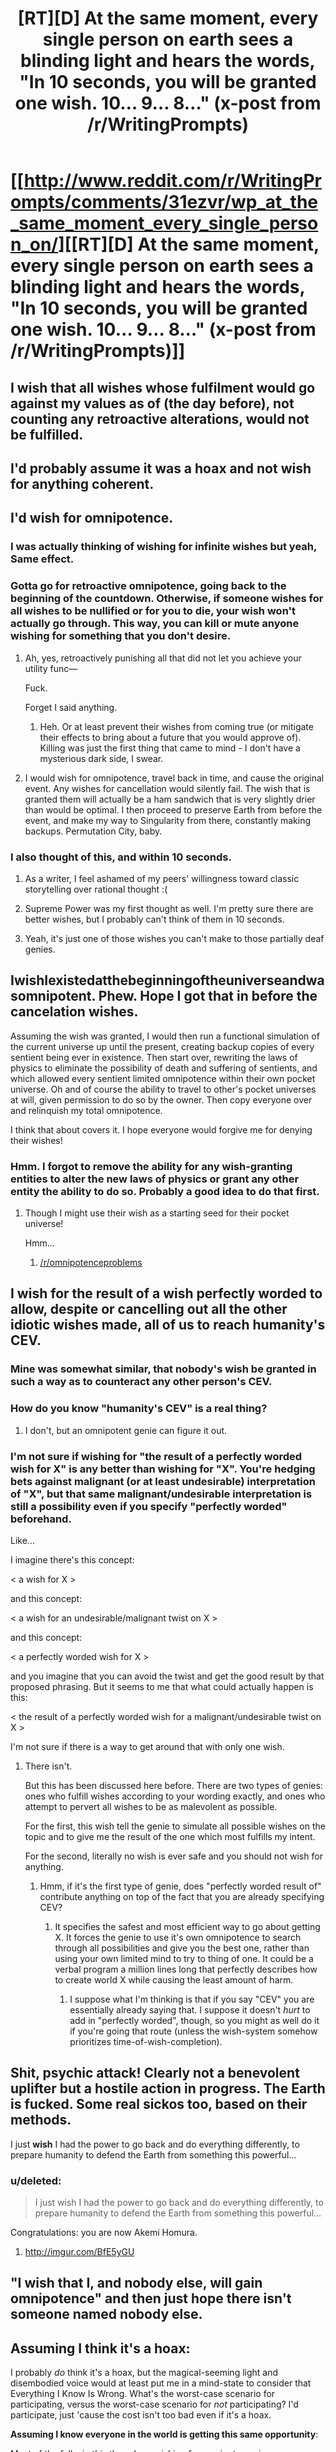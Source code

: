 #+TITLE: [RT][D] At the same moment, every single person on earth sees a blinding light and hears the words, "In 10 seconds, you will be granted one wish. 10... 9... 8..." (x-post from /r/WritingPrompts)

* [[http://www.reddit.com/r/WritingPrompts/comments/31ezvr/wp_at_the_same_moment_every_single_person_on/][[RT][D] At the same moment, every single person on earth sees a blinding light and hears the words, "In 10 seconds, you will be granted one wish. 10... 9... 8..." (x-post from /r/WritingPrompts)]]
:PROPERTIES:
:Score: 14
:DateUnix: 1428169037.0
:DateShort: 2015-Apr-04
:END:

** I wish that all wishes whose fulfilment would go against my values as of (the day before), not counting any retroactive alterations, would not be fulfilled.
:PROPERTIES:
:Author: Igigigif
:Score: 7
:DateUnix: 1428170115.0
:DateShort: 2015-Apr-04
:END:


** I'd probably assume it was a hoax and not wish for anything coherent.
:PROPERTIES:
:Author: Murska1FIN
:Score: 7
:DateUnix: 1428181170.0
:DateShort: 2015-Apr-05
:END:


** I'd wish for omnipotence.
:PROPERTIES:
:Author: literal-hitler
:Score: 13
:DateUnix: 1428169568.0
:DateShort: 2015-Apr-04
:END:

*** I was actually thinking of wishing for infinite wishes but yeah, Same effect.
:PROPERTIES:
:Author: zypher106
:Score: 9
:DateUnix: 1428170219.0
:DateShort: 2015-Apr-04
:END:


*** Gotta go for retroactive omnipotence, going back to the beginning of the countdown. Otherwise, if someone wishes for all wishes to be nullified or for you to die, your wish won't actually go through. This way, you can kill or mute anyone wishing for something that you don't desire.
:PROPERTIES:
:Score: 9
:DateUnix: 1428173492.0
:DateShort: 2015-Apr-04
:END:

**** Ah, yes, retroactively punishing all that did not let you achieve your utility func---

Fuck.

Forget I said anything.
:PROPERTIES:
:Score: 14
:DateUnix: 1428177648.0
:DateShort: 2015-Apr-05
:END:

***** Heh. Or at least prevent their wishes from coming true (or mitigate their effects to bring about a future that you would approve of). Killing was just the first thing that came to mind - I don't have a mysterious dark side, I swear.
:PROPERTIES:
:Score: 2
:DateUnix: 1428191897.0
:DateShort: 2015-Apr-05
:END:


**** I would wish for omnipotence, travel back in time, and cause the original event. Any wishes for cancellation would silently fail. The wish that is granted them will actually be a ham sandwich that is very slightly drier than would be optimal. I then proceed to preserve Earth from before the event, and make my way to Singularity from there, constantly making backups. Permutation City, baby.
:PROPERTIES:
:Author: Transfuturist
:Score: 5
:DateUnix: 1428212340.0
:DateShort: 2015-Apr-05
:END:


*** I also thought of this, and within 10 seconds.
:PROPERTIES:
:Author: Askspencerhill
:Score: 3
:DateUnix: 1428170055.0
:DateShort: 2015-Apr-04
:END:

**** As a writer, I feel ashamed of my peers' willingness toward classic storytelling over rational thought :(
:PROPERTIES:
:Score: 3
:DateUnix: 1428173587.0
:DateShort: 2015-Apr-04
:END:


**** Supreme Power was my first thought as well. I'm pretty sure there are better wishes, but I probably can't think of them in 10 seconds.
:PROPERTIES:
:Author: gabbalis
:Score: 1
:DateUnix: 1428192029.0
:DateShort: 2015-Apr-05
:END:


**** Yeah, it's just one of those wishes you can't make to those partially deaf genies.
:PROPERTIES:
:Author: literal-hitler
:Score: 1
:DateUnix: 1428203330.0
:DateShort: 2015-Apr-05
:END:


** IwishIexistedatthebeginningoftheuniverseandwasomnipotent. Phew. Hope I got that in before the cancelation wishes.

Assuming the wish was granted, I would then run a functional simulation of the current universe up until the present, creating backup copies of every sentient being ever in existence. Then start over, rewriting the laws of physics to eliminate the possibility of death and suffering of sentients, and which allowed every sentient limited omnipotence within their own pocket universe. Oh and of course the ability to travel to other's pocket universes at will, given permission to do so by the owner. Then copy everyone over and relinquish my total omnipotence.

I think that about covers it. I hope everyone would forgive me for denying their wishes!
:PROPERTIES:
:Score: 10
:DateUnix: 1428179556.0
:DateShort: 2015-Apr-05
:END:

*** Hmm. I forgot to remove the ability for any wish-granting entities to alter the new laws of physics or grant any other entity the ability to do so. Probably a good idea to do that first.
:PROPERTIES:
:Score: 4
:DateUnix: 1428179903.0
:DateShort: 2015-Apr-05
:END:

**** Though I might use their wish as a starting seed for their pocket universe!

Hmm...
:PROPERTIES:
:Score: 4
:DateUnix: 1428180438.0
:DateShort: 2015-Apr-05
:END:

***** [[/r/omnipotenceproblems]]
:PROPERTIES:
:Author: appropriate-username
:Score: 10
:DateUnix: 1428181172.0
:DateShort: 2015-Apr-05
:END:


** I wish for the result of a wish perfectly worded to allow, despite or cancelling out all the other idiotic wishes made, all of us to reach humanity's CEV.
:PROPERTIES:
:Author: JackStargazer
:Score: 4
:DateUnix: 1428170264.0
:DateShort: 2015-Apr-04
:END:

*** Mine was somewhat similar, that nobody's wish be granted in such a way as to counteract any other person's CEV.
:PROPERTIES:
:Author: callmebrotherg
:Score: 2
:DateUnix: 1428176179.0
:DateShort: 2015-Apr-05
:END:


*** How do you know "humanity's CEV" is a real thing?
:PROPERTIES:
:Score: 1
:DateUnix: 1428245502.0
:DateShort: 2015-Apr-05
:END:

**** I don't, but an omnipotent genie can figure it out.
:PROPERTIES:
:Author: JackStargazer
:Score: 4
:DateUnix: 1428247591.0
:DateShort: 2015-Apr-05
:END:


*** I'm not sure if wishing for "the result of a perfectly worded wish for X" is any better than wishing for "X". You're hedging bets against malignant (or at least undesirable) interpretation of "X", but that same malignant/undesirable interpretation is still a possibility even if you specify "perfectly worded" beforehand.

Like...

I imagine there's this concept:

< a wish for X >

and this concept:

< a wish for an undesirable/malignant twist on X >

and this concept:

< a perfectly worded wish for X >

and you imagine that you can avoid the twist and get the good result by that proposed phrasing. But it seems to me that what could actually happen is this:

< the result of a perfectly worded wish for a malignant/undesirable twist on X >

I'm not sure if there is a way to get around that with only one wish.
:PROPERTIES:
:Author: Chimerasame
:Score: 1
:DateUnix: 1428328047.0
:DateShort: 2015-Apr-06
:END:

**** There isn't.

But this has been discussed here before. There are two types of genies: ones who fulfill wishes according to your wording exactly, and ones who attempt to pervert all wishes to be as malevolent as possible.

For the first, this wish tell the genie to simulate all possible wishes on the topic and to give me the result of the one which most fulfills my intent.

For the second, literally no wish is ever safe and you should not wish for anything.
:PROPERTIES:
:Author: JackStargazer
:Score: 1
:DateUnix: 1428329680.0
:DateShort: 2015-Apr-06
:END:

***** Hmm, if it's the first type of genie, does "perfectly worded result of" contribute anything on top of the fact that you are already specifying CEV?
:PROPERTIES:
:Author: Chimerasame
:Score: 1
:DateUnix: 1428330649.0
:DateShort: 2015-Apr-06
:END:

****** It specifies the safest and most efficient way to go about getting X. It forces the genie to use it's own omnipotence to search through all possibilities and give you the best one, rather than using your own limited mind to try to thing of one. It could be a verbal program a million lines long that perfectly describes how to create world X while causing the least amount of harm.
:PROPERTIES:
:Author: JackStargazer
:Score: 1
:DateUnix: 1428330945.0
:DateShort: 2015-Apr-06
:END:

******* I suppose what I'm thinking is that if you say "CEV" you are essentially already saying that. I suppose it doesn't /hurt/ to add in "perfectly worded", though, so you might as well do it if you're going that route (unless the wish-system somehow prioritizes time-of-wish-completion).
:PROPERTIES:
:Author: Chimerasame
:Score: 1
:DateUnix: 1428331184.0
:DateShort: 2015-Apr-06
:END:


** Shit, psychic attack! Clearly not a benevolent uplifter but a hostile action in progress. The Earth is fucked. Some real sickos too, based on their methods.

I just *wish* I had the power to go back and do everything differently, to prepare humanity to defend the Earth from something this powerful...
:PROPERTIES:
:Author: TimeLoopedPowerGamer
:Score: 4
:DateUnix: 1428185037.0
:DateShort: 2015-Apr-05
:END:

*** u/deleted:
#+begin_quote
  I just wish I had the power to go back and do everything differently, to prepare humanity to defend the Earth from something this powerful...
#+end_quote

Congratulations: you are now Akemi Homura.
:PROPERTIES:
:Score: 4
:DateUnix: 1428245673.0
:DateShort: 2015-Apr-05
:END:

**** [[http://imgur.com/BfE5yGU]]
:PROPERTIES:
:Author: TimeLoopedPowerGamer
:Score: 2
:DateUnix: 1428274958.0
:DateShort: 2015-Apr-06
:END:


** "I wish that I, and nobody else, will gain omnipotence" and then just hope there isn't someone named nobody else.
:PROPERTIES:
:Author: The_Insane_Gamer
:Score: 3
:DateUnix: 1428206574.0
:DateShort: 2015-Apr-05
:END:


** *Assuming I think it's a hoax:*

I probably /do/ think it's a hoax, but the magical-seeming light and disembodied voice would at least put me in a mind-state to consider that Everything I Know Is Wrong. What's the worst-case scenario for participating, versus the worst-case scenario for /not/ participating? I'd participate, just 'cause the cost isn't too bad even if it's a hoax.

*Assuming I know everyone in the world is getting this same opportunity*:

Most of the folks in this thread are wishing for omnipotence in one way or another. What is the result of two omnipotent entities existing? I can think of two models:

- Omnipotent entities can destroy each other (or at least render each other non-omnipotent), in which case /properly using/ omnipotence is sort of a game of winning initiative.

- Omnipotent entities are immune to other omnipotent entities. For reasons, this results in a paradox; if this is how omnipotence works then only one omnipotent being may exist in any given reality.

How does the mystical force deal with contradictions? I don't think it is possible to figure this out in the timeframe alloted, but I can think of several models for this; there may be others:

- Whoever gets their wish in FIRST gets it, anything that contradicts this is null and void
- Any contradicting wishes are nullified on both sides
- The wish-source tries to maximize the number of wishes fulfilled and nullifies the smallest number of wishes that may be nullified in order to achieve this goal
- The wish-source gets as close as it can to fulfilling every wish, averaging them out in what it somehow considers to be a 'fair' manner (e.g. if 2 people wish to be omnipotent-and-immune-to-other-omnipotents, the result is they are both extremely powerful nigh-omnipotent beings but not quite omnipotent)

Hm.

I don't trust the vast vast majority of people to be omnipotent in a safe way. Destruction is much easier than creation, and whatnot. I'm not even sure I trust /myself/ with that kind of power, and I trust 99.9999% of the population even less (not 'cause I estimate myself more than all-but-one-in-a-million, but 'cause I, at least, would align things along my own values, whereas with Everybody Else I have to deal with the /combined/ factors that their values are different, and also, they may not be smart enough to wish/enact properly)

There's a lot of information about How This Works that we cannot know. There's a lot of ways this could end in disaster -- way more than actually achieving humanity's CEV, if there is such a thing.

My personal inclination when this sort of thing comes up -- with such a small timeframe for reflection, anyway -- is to, /as quickly as possible/, *wish for everybody else's wish to be cancelled.* I've worked this out ahead of time because of similar prompts to this, so I think I could get this in /pretty early/. Maybe wouldn't beat the other 7 billion people in the world, but could beat most of them.

In /some/ of the potential scenarios for how this could work, this saves everybody from themselves. If it's "nullify the smallest number of wishes" then I've just nullified myself and we are probably screwed. If it's "average out in the interest of greatest fairness" then I've helped a little bit, but we are still probably screwed. But, I'm not sure what I could do better in such a small time period.

*Assuming I don't know everyone in the world is getting this same opportunity, and I think it's only myself:*

- Can I wish for more wishes?

Usually not, but we don't have that information. My gut feeling is that using one wish to wish for more than one wish would 'fizzle' somehow, and it would be lost. It would not necessarily work this way, but I would have to work on /some/ assumption.

But I feel like using one wish to wish for one wish -- that might work.

I wish for another wish to be granted to me after three days. That'll give me more time to think about just how this is gonna work.
:PROPERTIES:
:Author: Chimerasame
:Score: 2
:DateUnix: 1428329356.0
:DateShort: 2015-Apr-06
:END:


** I wish to override any meta wishes in this wish, and any meta meta wishes, and any meta meta meta wishes, and have only my wish come true where I would gain the ability to do new wishes at will with no restrictions and with the wishes coming true perfectly according to my intent and desire.
:PROPERTIES:
:Author: Nepene
:Score: 2
:DateUnix: 1428178813.0
:DateShort: 2015-Apr-05
:END:


** I wish to be omnipotent, [[http://tvtropes.org/pmwiki/pmwiki.php/Main/CompleteImmortality][completely immortal as defined by Tv Tropes]], and completely unaffected by wishes that contradict this wish and the results of wishes that contradict the results of this wish. There.

That /should/ deal with the wishes for no wishes, and should also deal with other omnipotent entities popping up that may or may not try to kill me. Omnipotence means you can do anything, so that technically means you can destroy other omnipotent entities. But if you do a wish that includes being incapable of dying... But omnipotence means you can do anything and that means that doesn't... You know what, I'm giving myself a headache thinking about this. I'm just not even going to /try/ anymore. Ugh.
:PROPERTIES:
:Author: Evilness42
:Score: 2
:DateUnix: 1428195550.0
:DateShort: 2015-Apr-05
:END:

*** It means you can do anything. It doesn't mean you know /how/ to do anything.

Personally, I'd go for omniscience.
:PROPERTIES:
:Author: Sceptically
:Score: 1
:DateUnix: 1428202051.0
:DateShort: 2015-Apr-05
:END:

**** I know, I know. Normally I include the knowledge of how to use it in any 'make me omnipotent' wishes, but this one includes complete immortality so I'd probably figure it out eventually.

With a wish for omniscience, you can see everything. That doesn't mean you can /understand/ everything, and it doesn't mean you won't immediately go insane. Really, all the wishes for ultimate power are always going to have an out clause that destroys the person making the wish somehow, especially if there's only 10 seconds to develop the wish.
:PROPERTIES:
:Author: Evilness42
:Score: 1
:DateUnix: 1428268536.0
:DateShort: 2015-Apr-06
:END:


** I wish to have a well-furnished TARDIS to live in. Saves on apartment hunting!
:PROPERTIES:
:Score: 2
:DateUnix: 1428245605.0
:DateShort: 2015-Apr-05
:END:


** My thirst thought was to wish that no one else's wish would come true, because of the untold havoc everyone would create, and was relatively happy to see that as the main response. However, I was wondering if there was a better wish than this.

So, let's discuss. Bonus points if you actually give yourself only 10 seconds to think of something.
:PROPERTIES:
:Score: 3
:DateUnix: 1428169121.0
:DateShort: 2015-Apr-04
:END:

*** [deleted]
:PROPERTIES:
:Score: 2
:DateUnix: 1428169804.0
:DateShort: 2015-Apr-04
:END:

**** [deleted]
:PROPERTIES:
:Score: 5
:DateUnix: 1428173504.0
:DateShort: 2015-Apr-04
:END:

***** [deleted]
:PROPERTIES:
:Score: 3
:DateUnix: 1428174163.0
:DateShort: 2015-Apr-04
:END:

****** Presumably, whoever says it first gets it, and then everything after that depends on them.

Really, everything is going to depend on whoever comes up with a significant wish. For example, let's assume the first million people wish for money or the resurrection of a family member, etc. - not really significant wishes in the long run. But if the million-and-first wish is that no wishes come true, the game is over. Or if the million-and-first wish is that they're omnipotent, then no subsequent meta-wishes will most likely affect that new god, but all other wishes do depend on those meta-wishes. It's all pretty random at that point.

Edit: I wish there was a way this post could time how long it takes for each poster's response. It'd be more interesting to see, sort of a model of how it might happen in real life. For example, [[/u/literal_hitler]] wishes for omnipotence at 8.2 seconds. Unfortunately for him, [[/u/Igigigif]] wished for arbiter-ship over wishes at 4.4 seconds and rejects this wish... but lets [[/u/JackStargazer]] wish to allow us to reach humanity's CEV. Be interesting to see what the final result would be.
:PROPERTIES:
:Author: whywhisperwhy
:Score: 2
:DateUnix: 1428177454.0
:DateShort: 2015-Apr-05
:END:

******* [deleted]
:PROPERTIES:
:Score: 3
:DateUnix: 1428177640.0
:DateShort: 2015-Apr-05
:END:


*** My first (within a couple of seconds after reading the title) was the same as yours: I wish to cancel everyone else's wish. That's the only safe option I could come up with in that short amount of time. Another option might be to have the wishes of a very select number of people to come through, but that list would require preparation which this scenario doesn't really allow for.
:PROPERTIES:
:Score: 1
:DateUnix: 1428186785.0
:DateShort: 2015-Apr-05
:END:


*** My immediate first thought was godlike dominion over all matter and energy in the universe, so that's probably what I'd end up wishing for.
:PROPERTIES:
:Author: holomanga
:Score: 1
:DateUnix: 1428222295.0
:DateShort: 2015-Apr-05
:END:


*** /I wish that any wish which would prevent other people's happiness to be incapable of affecting those people or their wish./

Took me 30 seconds.
:PROPERTIES:
:Author: xamueljones
:Score: 0
:DateUnix: 1428175948.0
:DateShort: 2015-Apr-05
:END:


** I wish that all wishes, meta-wishes, and meta-meta wishes all the way up the chain are redirected to my chosen utility function.
:PROPERTIES:
:Author: Cruithne
:Score: 1
:DateUnix: 1428176500.0
:DateShort: 2015-Apr-05
:END:
